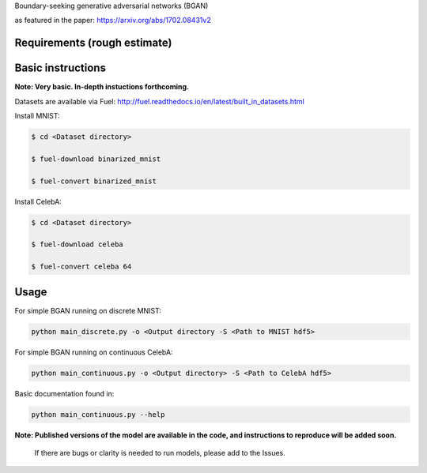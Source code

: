 Boundary-seeking generative adversarial networks (BGAN)

as featured in the paper:
https://arxiv.org/abs/1702.08431v2

.. _email: erroneus@gmail.com

.. _create a GitHub issue: https://github.com/rdevon/BGAN/issues/new

Requirements (rough estimate)
-----------------------------

.. Fuel: http://fuel.readthedocs.io/en/latest/index.html
.. Lasagne: http://lasagne.readthedocs.io/en/latest/
.. Theano (bleeding edge): http://deeplearning.net/software/theano/
.. progressbar2: http://progressbar-2.readthedocs.io/en/latest/

Basic instructions
----------------------

**Note: Very basic. In-depth instuctions forthcoming.**

Datasets are available via Fuel:
http://fuel.readthedocs.io/en/latest/built_in_datasets.html

Install MNIST:

.. code-block:: bash

   $ cd <Dataset directory>

   $ fuel-download binarized_mnist

   $ fuel-convert binarized_mnist

Install CelebA:

.. code-block:: bash

   $ cd <Dataset directory>

   $ fuel-download celeba

   $ fuel-convert celeba 64

Usage
-----
For simple BGAN running on discrete MNIST:

.. code-block:: bash

  python main_discrete.py -o <Output directory -S <Path to MNIST hdf5>

For simple BGAN running on continuous CelebA:

.. code-block:: bash

  python main_continuous.py -o <Output directory> -S <Path to CelebA hdf5>
 
Basic documentation found in:

.. code-block:: bash

  python main_continuous.py --help

**Note: Published versions of the model are available in the code, and instructions to reproduce will be added soon.**
  
  If there are bugs or clarity is needed to run models, please add to the Issues.
